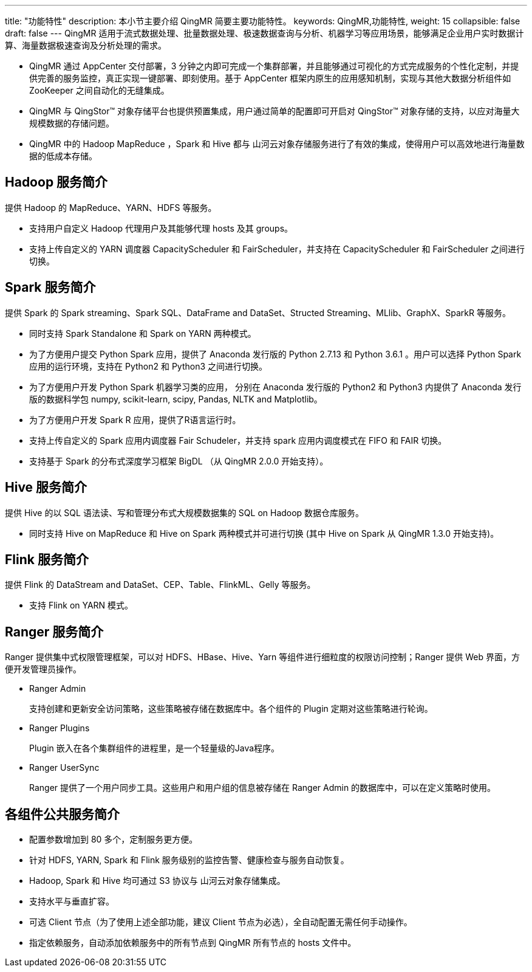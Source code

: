 ---
title: "功能特性"
description: 本小节主要介绍 QingMR  简要主要功能特性。 
keywords: QingMR,功能特性, 
weight: 15
collapsible: false
draft: false
---
QingMR 适用于流式数据处理、批量数据处理、极速数据查询与分析、机器学习等应用场景，能够满足企业用户实时数据计算、海量数据极速查询及分析处理的需求。

* QingMR 通过 AppCenter 交付部署，3 分钟之内即可完成一个集群部署，并且能够通过可视化的方式完成服务的个性化定制，并提供完善的服务监控，真正实现一键部署、即刻使用。基于 AppCenter 框架内原生的应用感知机制，实现与其他大数据分析组件如 ZooKeeper 之间自动化的无缝集成。
* QingMR 与 QingStor™ 对象存储平台也提供预置集成，用户通过简单的配置即可开启对 QingStor™ 对象存储的支持，以应对海量大规模数据的存储问题。
* QingMR 中的 Hadoop MapReduce ，Spark 和 Hive 都与 山河云对象存储服务进行了有效的集成，使得用户可以高效地进行海量数据的低成本存储。

== Hadoop 服务简介

提供 Hadoop  的 MapReduce、YARN、HDFS 等服务。

* 支持用户自定义 Hadoop 代理用户及其能够代理 hosts 及其 groups。
* 支持上传自定义的 YARN 调度器 CapacityScheduler 和 FairScheduler，并支持在 CapacityScheduler 和 FairScheduler 之间进行切换。

== Spark 服务简介

提供 Spark 的 Spark streaming、Spark SQL、DataFrame and DataSet、Structed Streaming、MLlib、GraphX、SparkR 等服务。

* 同时支持 Spark Standalone 和 Spark on YARN 两种模式。
* 为了方便用户提交 Python Spark 应用，提供了 Anaconda 发行版的 Python 2.7.13 和 Python 3.6.1 。用户可以选择 Python Spark 应用的运行环境，支持在 Python2 和 Python3 之间进行切换。
* 为了方便用户开发 Python Spark 机器学习类的应用， 分别在 Anaconda 发行版的 Python2 和 Python3 内提供了 Anaconda 发行版的数据科学包 numpy, scikit-learn, scipy, Pandas, NLTK and Matplotlib。
* 为了方便用户开发 Spark R 应用，提供了R语言运行时。
* 支持上传自定义的 Spark 应用内调度器 Fair Schudeler，并支持 spark 应用内调度模式在 FIFO 和 FAIR 切换。
* 支持基于 Spark 的分布式深度学习框架 BigDL （从 QingMR 2.0.0 开始支持）。

== Hive 服务简介

提供 Hive  的以 SQL 语法读、写和管理分布式大规模数据集的 SQL on Hadoop 数据仓库服务。

* 同时支持 Hive on MapReduce 和 Hive on Spark 两种模式并可进行切换 (其中 Hive on Spark 从 QingMR 1.3.0 开始支持)。

== Flink 服务简介

提供 Flink 的 DataStream and DataSet、CEP、Table、FlinkML、Gelly 等服务。

* 支持 Flink on YARN 模式。

== Ranger 服务简介

Ranger 提供集中式权限管理框架，可以对 HDFS、HBase、Hive、Yarn 等组件进行细粒度的权限访问控制；Ranger 提供 Web 界面，方便开发管理员操作。

* Ranger Admin
+
支持创建和更新安全访问策略，这些策略被存储在数据库中。各个组件的 Plugin 定期对这些策略进行轮询。

* Ranger Plugins
+
Plugin 嵌入在各个集群组件的进程里，是一个轻量级的Java程序。

* Ranger UserSync
+
Ranger 提供了一个用户同步工具。这些用户和用户组的信息被存储在 Ranger Admin 的数据库中，可以在定义策略时使用。

== 各组件公共服务简介

* 配置参数增加到 80 多个，定制服务更方便。
* 针对 HDFS, YARN, Spark 和 Flink 服务级别的监控告警、健康检查与服务自动恢复。
* Hadoop, Spark 和 Hive 均可通过 S3 协议与 山河云对象存储集成。
* 支持水平与垂直扩容。
* 可选 Client 节点（为了使用上述全部功能，建议 Client 节点为必选），全自动配置无需任何手动操作。
* 指定依赖服务，自动添加依赖服务中的所有节点到 QingMR 所有节点的 hosts 文件中。

